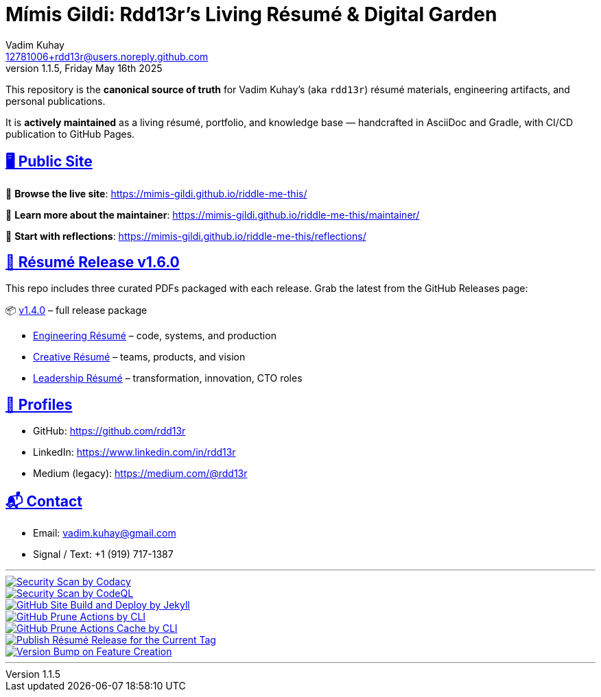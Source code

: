 = Mímis Gildi: Rdd13r’s Living Résumé & Digital Garden
Vadim Kuhay <12781006+rdd13r@users.noreply.github.com>
v1.1.5, Friday May 16th 2025
:description: Vadim Kuhay’s living résumé and publication repository.
:icons: font
:sectanchors:
:sectlinks:
:!toc:
:keywords: Mímir Rdd13r Résumé Hacker Vadim Kuhay
:imagesdir: ./resources/images
ifdef::env-name[:relfilesuffix: .adoc]
:gha: https://github.com/Mimis-Gildi/riddle-me-this/actions/workflows
:a-codacy: {gha}/security-scan-by-codacy.yml
:a-codeql: {gha}/security-scan-by-codeql.yml
:a-site: {gha}/github-pages-jekyll-build-and-deploy.yml
:a-prune: {gha}/github-actions-prune.yml
:a-cache: {gha}/github-cache-prune.yml
:a-resume: {gha}/custom-publish-resume-release.yml
:a-version: {gha}/custom-bump-version-on-feature-branch.yml

This repository is the *canonical source of truth* for Vadim Kuhay’s (aka `rdd13r`) résumé materials, engineering artifacts, and personal publications.

It is **actively maintained** as a living résumé, portfolio, and knowledge base — handcrafted in AsciiDoc and Gradle, with CI/CD publication to GitHub Pages.

== 🖥️ Public Site

🔗 **Browse the live site**:
https://mimis-gildi.github.io/riddle-me-this/

📘 **Learn more about the maintainer**:
https://mimis-gildi.github.io/riddle-me-this/maintainer/

🧭 **Start with reflections**:
https://mimis-gildi.github.io/riddle-me-this/reflections/

== 📄 Résumé Release v1.6.0

This repo includes three curated PDFs packaged with each release.
Grab the latest from the GitHub Releases page:

📦 https://github.com/Mimis-Gildi/riddle-me-this/releases/tag/v1.6.0[v1.4.0] – full release package

* https://github.com/Mimis-Gildi/riddle-me-this/releases/download/v1.6.0/OnEngineering.pdf[Engineering Résumé] – code, systems, and production
* https://github.com/Mimis-Gildi/riddle-me-this/releases/download/v1.6.0/OnCreativity.pdf[Creative Résumé] – teams, products, and vision
* https://github.com/Mimis-Gildi/riddle-me-this/releases/download/v1.6.0/OnLeadership.pdf[Leadership Résumé] – transformation, innovation, CTO roles

== 🔗 Profiles

* GitHub: https://github.com/rdd13r
* LinkedIn: https://www.linkedin.com/in/rdd13r
* Medium (legacy): https://medium.com/@rdd13r

== 📬 Contact

* Email: vadim.kuhay@gmail.com
* Signal / Text: +1 (919) 717-1387

'''

image::{a-codacy}/badge.svg[Security Scan by Codacy,link={a-codacy},window=_blank,opts=nofollow]
image::{a-codeql}/badge.svg[Security Scan by CodeQL,link={a-codeql},window=_blank,opts=nofollow]
image::{a-site}/badge.svg[GitHub Site Build and Deploy by Jekyll,link={a-site},window=_blank,opts=nofollow]
image::{a-prune}/badge.svg[GitHub Prune Actions by CLI,link={a-prune},window=_blank,opts=nofollow]
image::{a-cache}/badge.svg[GitHub Prune Actions Cache by CLI,link={a-cache},window=_blank,opts=nofollow]
image::{a-resume}/badge.svg[Publish Résumé Release for the Current Tag,link={a-resume},window=_blank,opts=nofollow]
image::{a-version}/badge.svg[Version Bump on Feature Creation,link={a-resume},window=_blank,opts=nofollow]

'''

